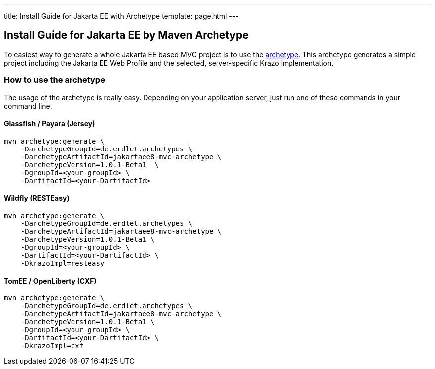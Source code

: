 ---
title: Install Guide for Jakarta EE with Archetype
template: page.html
---

== Install Guide for Jakarta EE by Maven Archetype

To easiest way to generate a whole Jakarta EE based MVC project is to use 
the link:https://github.com/erdlet/jakartaee8-mvc-archetype[archetype]. This archetype generates a simple project including the Jakarta EE Web Profile
and the selected, server-specific Krazo implementation.

=== How to use the archetype

The usage of the archetype is really easy. Depending on your application server, just run one of
these commands in your command line.

==== Glassfish / Payara (Jersey)

[source,bash]
----
mvn archetype:generate \
    -DarchetypeGroupId=de.erdlet.archetypes \
    -DarchetypeArtifactId=jakartaee8-mvc-archetype \
    -DarchetypeVersion=1.0.1-Beta1  \
    -DgroupId=<your-groupId> \
    -DartifactId=<your-DartifactId>
----

==== Wildfly (RESTEasy)

[source,bash]
----
mvn archetype:generate \
    -DarchetypeGroupId=de.erdlet.archetypes \
    -DarchetypeArtifactId=jakartaee8-mvc-archetype \
    -DarchetypeVersion=1.0.1-Beta1 \
    -DgroupId=<your-groupId> \
    -DartifactId=<your-DartifactId> \
    -DkrazoImpl=resteasy
----

==== TomEE / OpenLiberty (CXF)
[source,bash]
----
mvn archetype:generate \
    -DarchetypeGroupId=de.erdlet.archetypes \
    -DarchetypeArtifactId=jakartaee8-mvc-archetype \
    -DarchetypeVersion=1.0.1-Beta1 \
    -DgroupId=<your-groupId> \
    -DartifactId=<your-DartifactId> \
    -DkrazoImpl=cxf
----
